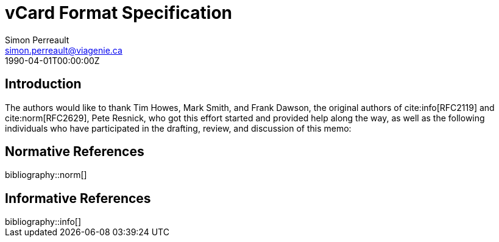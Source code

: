 = vCard Format Specification
Simon Perreault <simon.perreault@viagenie.ca>
:bibliography-database: refs-v2-database.xml
:bibliography-passthrough: citations
:bibliography-prepend-empty: false
:bibliography-hyperlinks: false
:bibliography-style: rfc-v3
:doctype: rfc
:abbrev: IP Datagrams on Avian Carriers
:obsoletes: 10, 120
:updates: 2010, 2120
:name: rfc-1149
:status: full-standard 1149
:ipr: trust200902
:area: Internet
:workgroup: Network Working Group
:keyword: this, that
:revdate: 1990-04-01T00:00:00Z
:organization: BBN STC
:phone: (617) 873-4323
:uri: http://bbn.com
:street: 10 Moulton Street
:city: Cambridge
:code: MA 02238
:organization_2: BBN STC
:phone_2: (617) 873-4323
:street_2: 10 Moulton Street
:city_2: Cambridge
:code_2: MA 02238
:uri_2: http://opoudjis.net
:link: http://example1.com,http://example2.com author

== Introduction
The authors would like to thank Tim Howes, Mark Smith, and Frank
Dawson, the original authors of cite:info[RFC2119] and cite:norm[RFC2629], Pete
Resnick, who got this effort started and provided help along the way,
as well as the following individuals who have participated in the
drafting, review, and discussion of this memo:

[bibliography]
== Normative References

++++
bibliography::norm[]
++++

[bibliography]
== Informative References

++++
bibliography::info[]
++++
